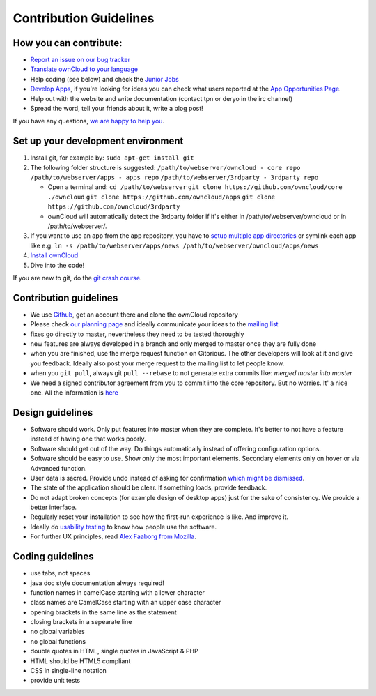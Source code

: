 Contribution Guidelines
=======================

How you can contribute:
-----------------------

* `Report an issue on our bug tracker`_
* `Translate ownCloud to your language`_
* Help coding (see below) and check the `Junior Jobs`_
* `Develop Apps`_, if you're looking for ideas you can check what users reported at the `App Opportunities Page`_.
* Help out with the website and write documentation (contact tpn or deryo in the irc channel)
* Spread the word, tell your friends about it, write a blog post!

If you have any questions, `we are happy to help you`_.

Set up your development environment
-----------------------------------

#. Install git, for example by: ``sudo apt-get install git``
#. The following folder structure is suggested:
   ``/path/to/webserver/owncloud - core repo``
   ``/path/to/webserver/apps - apps repo``
   ``/path/to/webserver/3rdparty - 3rdparty repo``

   - Open a terminal and:
     ``cd /path/to/webserver``
     ``git clone https://github.com/owncloud/core ./owncloud``
     ``git clone https://github.com/owncloud/apps``
     ``git clone https://github.com/owncloud/3rdparty``
   - ownCloud will automatically detect the 3rdparty folder if it's either in /path/to/webserver/owncloud or in /path/to/webserver/.
#. If you want to use an app from the app repository, you have to `setup multiple app directories`_ or symlink each app like e.g.
   ``ln -s /path/to/webserver/apps/news /path/to/webserver/owncloud/apps/news``
#. `Install ownCloud`_
#. Dive into the code!

If you are new to git, do the `git crash course`_.

Contribution guidelines
-----------------------

* We use `Github`_, get an account there and clone the ownCloud repository
* Please check `our planning page`_ and ideally communicate your ideas to the `mailing list`_
* fixes go directly to master, nevertheless they need to be tested thoroughly
* new features are always developed in a branch and only merged to master once they are fully done
* when you are finished, use the merge request function on Gitorious. The other developers will look at it and give you feedback. Ideally also post your merge request to the mailing list to let people know.
* when you ``git pull``, always git ``pull --rebase`` to not generate extra commits like: *merged master into master*
* We need a signed contributor agreement from you to commit into the core repository. But no worries. It' a nice one.  All the information is `here`_

Design guidelines
-----------------

* Software should work. Only put features into master when they are complete. It's better to not have a feature instead of having one that works poorly.
* Software should get out of the way. Do things automatically instead of offering configuration options.
* Software should be easy to use. Show only the most important elements. Secondary elements only on hover or via Advanced function.
* User data is sacred. Provide undo instead of asking for confirmation `which might be dismissed`_.
* The state of the application should be clear. If something loads, provide feedback.
* Do not adapt broken concepts (for example design of desktop apps) just for the sake of consistency. We provide a better interface.
* Regularly reset your installation to see how the first-run experience is like. And improve it.
* Ideally do `usability testing`_ to know how people use the software.
* For further UX principles, read `Alex Faaborg from Mozilla`_.

Coding guidelines
-----------------

* use tabs, not spaces
* java doc style documentation always required!
* function names in camelCase starting with a lower character
* class names are CamelCase starting with an upper case character
* opening brackets in the same line as the statement
* closing brackets in a sepearate line
* no global variables
* no global functions
* double quotes in HTML, single quotes in JavaScript & PHP
* HTML should be HTML5 compliant
* CSS in single-line notation
* provide unit tests


.. _Report an issue on our bug tracker: https://github.com/owncloud/core/issues
.. _Translate ownCloud to your language: http://owncloud.org/dev/translation/
.. _Junior Jobs: http://owncloud.org/dev/junior-jobs/
.. _Develop Apps: http://owncloud.org/dev/apps/getting-started/
.. _App Opportunities Page: http://bugs.owncloud.org/thebuggenie/owncloud/issues/find/saved_search/4/search/1
.. _we are happy to help you: http://owncloud.org/contact/
.. _setup multiple app directories: https://github.com/owncloud/documentation/blob/master/developer_manual/configfile.rst
.. _git crash course: http://git-scm.com/course/svn.html
.. _Github: https://github.com/owncloud
.. _our planning page: http://gitorious.org/owncloud/pages/Home
.. _mailing list: https://mail.kde.org/mailman/listinfo/owncloud
.. _here: http://owncloud.org/about/contributor-agreement/
.. _which might be dismissed: http://www.alistapart.com/articles/neveruseawarning/
.. _usability testing: http://jancborchardt.net/usability-in-free-software
.. _Alex Faaborg from Mozilla: http://uxmag.com/articles/quantifying-usability
.. _Install ownCloud: https://github.com/owncloud/core/issues
